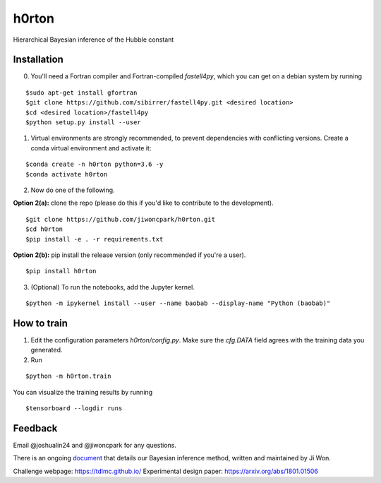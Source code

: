======
h0rton
======

.. image:: https://travis-ci.com/jiwoncpark/h0rton.svg?branch=master
    :target: https://travis-ci.org/jiwoncpark/h0rton

.. image:: https://readthedocs.org/projects/pybaobab/badge/?version=latest
        :target: https://pybaobab.readthedocs.io/en/latest/?badge=latest
        :alt: Documentation Status

Hierarchical Bayesian inference of the Hubble constant

Installation
============

0. You'll need a Fortran compiler and Fortran-compiled `fastell4py`, which you can get on a debian system by running

::

$sudo apt-get install gfortran
$git clone https://github.com/sibirrer/fastell4py.git <desired location>
$cd <desired location>/fastell4py
$python setup.py install --user

1. Virtual environments are strongly recommended, to prevent dependencies with conflicting versions. Create a conda virtual environment and activate it:

::

$conda create -n h0rton python=3.6 -y
$conda activate h0rton

2. Now do one of the following. 

**Option 2(a):** clone the repo (please do this if you'd like to contribute to the development).

::

$git clone https://github.com/jiwoncpark/h0rton.git
$cd h0rton
$pip install -e . -r requirements.txt

**Option 2(b):** pip install the release version (only recommended if you're a user).

::

$pip install h0rton


3. (Optional) To run the notebooks, add the Jupyter kernel.

::

$python -m ipykernel install --user --name baobab --display-name "Python (baobab)"

How to train
============

1. Edit the configuration parameters `h0rton/config.py`. Make sure the `cfg.DATA` field agrees with the training data you generated.

2. Run

::

$python -m h0rton.train

You can visualize the training results by running

::

$tensorboard --logdir runs

Feedback
========

Email @joshualin24 and @jiwoncpark for any questions.

There is an ongoing `document <https://www.overleaf.com/read/pswdqwttjbjr>`_ that details our Bayesian inference method, written and maintained by Ji Won.

Challenge webpage: https://tdlmc.github.io/
Experimental design paper: https://arxiv.org/abs/1801.01506